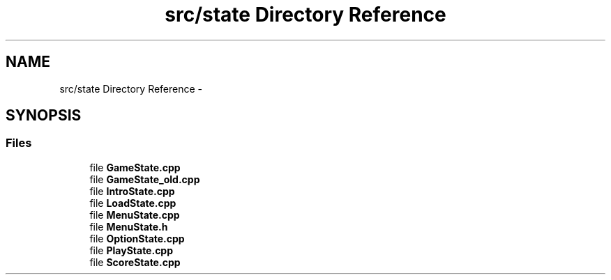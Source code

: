 .TH "src/state Directory Reference" 3 "Sun Jun 7 2015" "Version 0.42" "cpp_bomberman" \" -*- nroff -*-
.ad l
.nh
.SH NAME
src/state Directory Reference \- 
.SH SYNOPSIS
.br
.PP
.SS "Files"

.in +1c
.ti -1c
.RI "file \fBGameState\&.cpp\fP"
.br
.ti -1c
.RI "file \fBGameState_old\&.cpp\fP"
.br
.ti -1c
.RI "file \fBIntroState\&.cpp\fP"
.br
.ti -1c
.RI "file \fBLoadState\&.cpp\fP"
.br
.ti -1c
.RI "file \fBMenuState\&.cpp\fP"
.br
.ti -1c
.RI "file \fBMenuState\&.h\fP"
.br
.ti -1c
.RI "file \fBOptionState\&.cpp\fP"
.br
.ti -1c
.RI "file \fBPlayState\&.cpp\fP"
.br
.ti -1c
.RI "file \fBScoreState\&.cpp\fP"
.br
.in -1c
